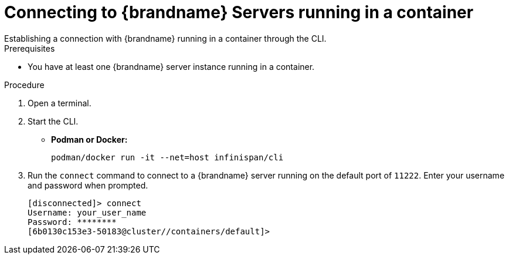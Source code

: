 [id='cli_start-{context}']
= Connecting to {brandname} Servers running in a container
Establishing a connection with {brandname} running in a container through the CLI.

.Prerequisites

* You have at least one {brandname} server instance running  in a container.

.Procedure

. Open a terminal.
. Start the CLI.
+
* *Podman or Docker:*
+
[source,options="nowrap",subs=attributes+]
----
podman/docker run -it --net=host infinispan/cli
----

. Run the `connect` command to connect  to a {brandname} server running on the default port of `11222`. Enter your username and password when prompted. 
+
[source,options="nowrap",subs=attributes+]
----
[disconnected]> connect
Username: your_user_name
Password: ********
[6b0130c153e3-50183@cluster//containers/default]>
----